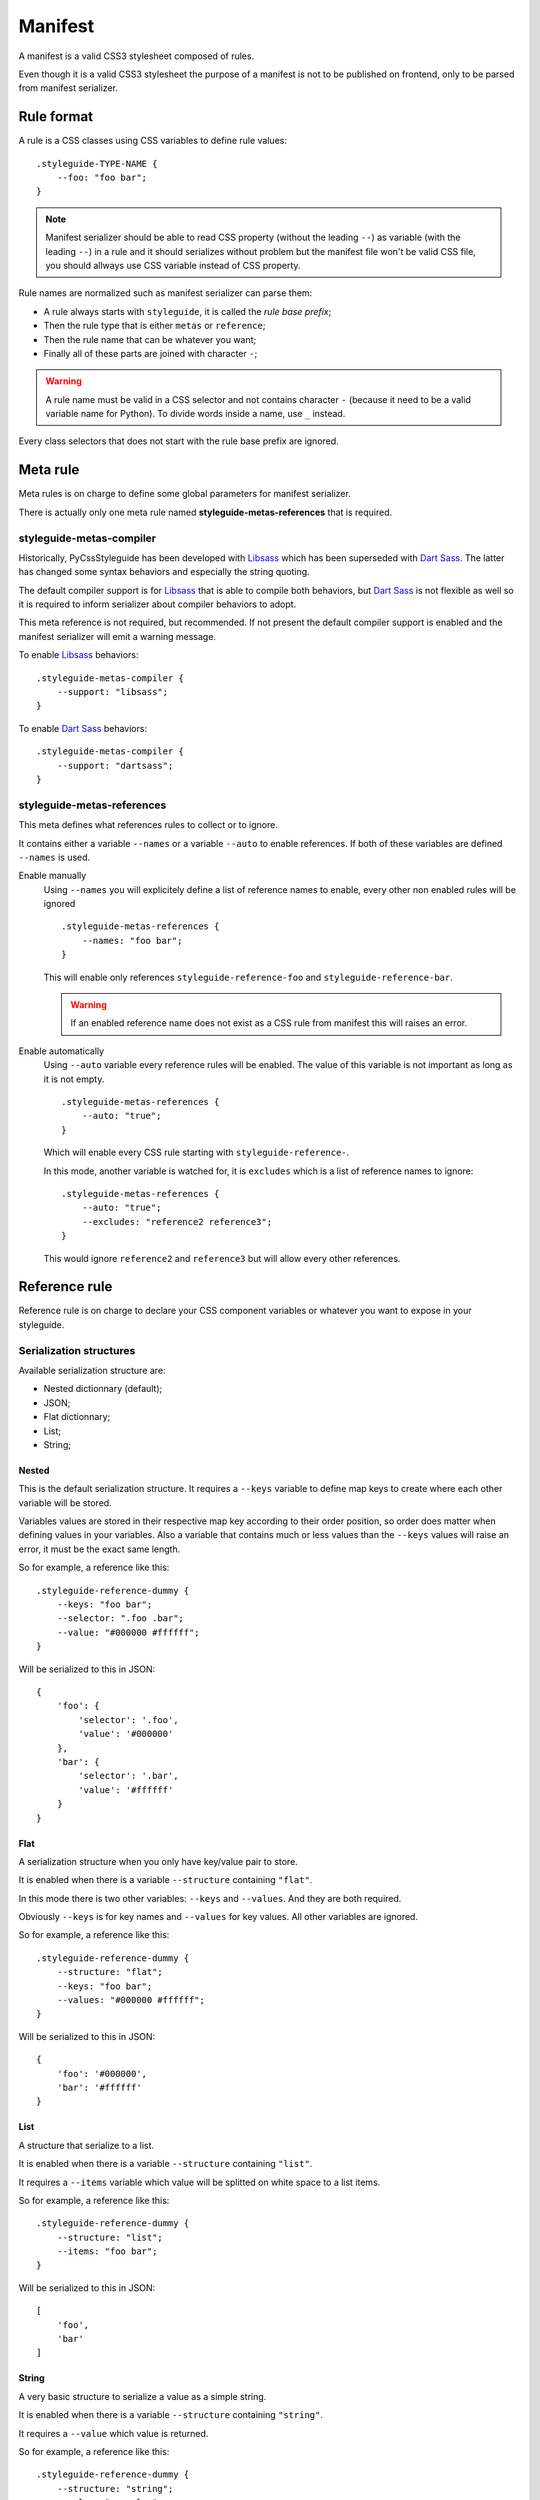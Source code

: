 .. _Libsass: https://github.com/sass/libsass
.. _Dart Sass: https://github.com/sass/dart-sass


========
Manifest
========

A manifest is a valid CSS3 stylesheet composed of rules.

Even though it is a valid CSS3 stylesheet the purpose of a manifest is not to be
published on frontend, only to be parsed from manifest serializer.

Rule format
***********

A rule is a CSS classes using CSS variables to define rule values: ::

    .styleguide-TYPE-NAME {
        --foo: "foo bar";
    }


.. Note::
    Manifest serializer should be able to read CSS property (without the
    leading ``--``) as variable (with the leading ``--``) in a rule and it should
    serializes without problem but the manifest file won't be valid CSS file, you
    should allways use CSS variable instead of CSS property.

Rule names are normalized such as manifest serializer can parse them:

* A rule always starts with ``styleguide``, it is called the *rule base prefix*;
* Then the rule type that is either ``metas`` or ``reference``;
* Then the rule name that can be whatever you want;
* Finally all of these parts are joined with character ``-``;

.. Warning::
    A rule name must be valid in a CSS selector and not contains character ``-``
    (because it need to be a valid variable name for Python). To divide words inside a
    name, use ``_`` instead.

Every class selectors that does not start with the rule base prefix are ignored.


Meta rule
*********

Meta rules is on charge to define some global parameters for manifest serializer.

There is actually only one meta rule named **styleguide-metas-references** that is
required.


styleguide-metas-compiler
-------------------------

Historically, PyCssStyleguide has been developed with `Libsass`_ which has been superseded
with `Dart Sass`_. The latter has changed some syntax behaviors and especially the string
quoting.

The default compiler support is for `Libsass`_ that is able to compile both behaviors,
but `Dart Sass`_ is not flexible as well so it is required to inform serializer about
compiler behaviors to adopt.

This meta reference is not required, but recommended. If not present the default
compiler support is enabled and the manifest serializer will emit a warning  message.

To enable `Libsass`_ behaviors: ::

    .styleguide-metas-compiler {
        --support: "libsass";
    }

To enable `Dart Sass`_ behaviors: ::

    .styleguide-metas-compiler {
        --support: "dartsass";
    }


styleguide-metas-references
---------------------------

This meta defines what references rules to collect or to ignore.

It contains either a variable ``--names`` or a variable ``--auto`` to enable
references. If both of these variables are defined ``--names`` is used.

Enable manually
    Using ``--names`` you will explicitely define a list of reference names to enable,
    every other non enabled rules will be ignored ::

        .styleguide-metas-references {
            --names: "foo bar";
        }

    This will enable only references ``styleguide-reference-foo`` and
    ``styleguide-reference-bar``.

    .. Warning::
        If an enabled reference name does not exist as a CSS rule from manifest this
        will raises an error.

Enable automatically
    Using ``--auto`` variable every reference rules will be enabled.
    The value of this variable is not important as long as it is not empty.

    ::

        .styleguide-metas-references {
            --auto: "true";
        }

    Which will enable every CSS rule starting with ``styleguide-reference-``.

    In this mode, another variable is watched for, it is ``excludes`` which is a list
    of reference names to ignore: ::

        .styleguide-metas-references {
            --auto: "true";
            --excludes: "reference2 reference3";
        }

    This would ignore ``reference2`` and ``reference3`` but will allow every other
    references.


Reference rule
**************

Reference rule is on charge to declare your CSS component variables or whatever you
want to expose in your styleguide.


Serialization structures
------------------------

Available serialization structure are:

* Nested dictionnary (default);
* JSON;
* Flat dictionnary;
* List;
* String;

Nested
......

This is the default serialization structure. It requires a ``--keys`` variable to define map keys to create where each other variable will be stored.

Variables values are stored in their respective map key according to their order position, so order does matter when defining values in your variables. Also a variable that contains much or less values than the ``--keys`` values will raise an error, it must be the exact same length.

So for example, a reference like this: ::

    .styleguide-reference-dummy {
        --keys: "foo bar";
        --selector: ".foo .bar";
        --value: "#000000 #ffffff";
    }

Will be serialized to this in JSON: ::

    {
        'foo': {
            'selector': '.foo',
            'value': '#000000'
        },
        'bar': {
            'selector': '.bar',
            'value': '#ffffff'
        }
    }

Flat
....

A serialization structure when you only have key/value pair to store.

It is enabled when there is a variable ``--structure`` containing ``"flat"``.

In this mode there is two other variables: ``--keys`` and ``--values``. And they are both required.

Obviously ``--keys`` is for key names and ``--values`` for key values. All other variables are ignored.

So for example, a reference like this: ::

    .styleguide-reference-dummy {
        --structure: "flat";
        --keys: "foo bar";
        --values: "#000000 #ffffff";
    }

Will be serialized to this in JSON: ::

    {
        'foo': '#000000',
        'bar': '#ffffff'
    }

List
....

A structure that serialize to a list.

It is enabled when there is a variable ``--structure`` containing ``"list"``.

It requires a ``--items`` variable which value will be splitted on white space to a list items.

So for example, a reference like this: ::

    .styleguide-reference-dummy {
        --structure: "list";
        --items: "foo bar";
    }

Will be serialized to this in JSON: ::

    [
        'foo',
        'bar'
    ]

String
......

A very basic structure to serialize a value as a simple string.

It is enabled when there is a variable ``--structure`` containing ``"string"``.

It requires a ``--value`` which value is returned.

So for example, a reference like this: ::

    .styleguide-reference-dummy {
        --structure: "string";
        --value: "my value";
    }

Will be serialized to this in JSON: ::

    'my value'

JSON
....

When every other structures does not fit to your needs, JSON structure is the way to go but be aware that this is not easy to build complex JSON object from Sass.

It is enabled when there is a variable ``--structure`` containing ``"json"``.

It requires a ``--object`` which contains a string of a valid JSON object.

Remember than array item names and string values must be double quoted, single quotes usage for them is invalid in JSON.

This serializer use a hook to preserve dict item orders but this is only guaranteed since Python 3.6.

So for example, a reference like this: ::

    .styleguide-reference-dummy {
        --structure: "json";
        --value: '["my value", "foo"]';
    }

Will be serialized to this in JSON: ::

    [
        'my value',
        'foo'
    ]


Values items separator
----------------------

Some serialization structures split their values in a list items to fit them to their
Python structure, they are:

* ``nested``;
* ``flat``;
* ``list``;

Split on white spaces
.....................

Default behavior is to use a simple white space separator such as: ::

    "foo bar ping pong"

Is turned to a Python list: ::

    ["foo", "bar", "ping", "pong"]

Since it is default behavior, you don't need to declare anything to enable this mode,
but if you want to explicitely declare it you just have to add variable ``--splitter``
with value ``"white-space"``: ::

    .styleguide-reference-dummy{
        --structure: "list";
        --splitter: "white-space";
        --items: "foo bar";
    }

This is the easiest and more human readable way to define value items.


JSON list
.........

The white space separator may not fit to every cases particularly when you have value
items that contains spaces.

For such cases you have possibility to declare your item values as JSON list such as: ::

    '["foo", "bar", "ping pong"]'

Is turned to a Python list: ::

    ["foo", "bar", "ping pong"]

You can enable this mode by using variable ``--splitter`` with value ``"json-list"``: ::

    .styleguide-reference-dummy{
        --structure: "list";
        --splitter: "json-list";
        --items: '["foo", "bar", "ping pong"]';
    }

Be aware that you may encounter JSON decoder issues for invalid JSON syntax. The most
common issue is the single quote usage around string, this invalid in JSON, every
string is allways double quoted.

